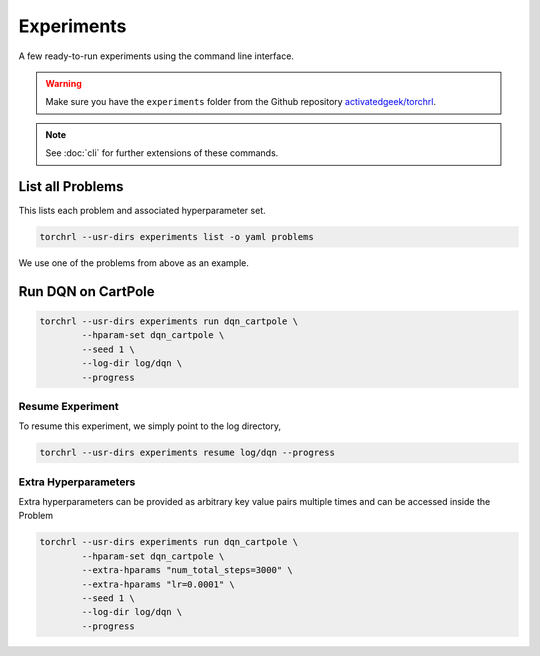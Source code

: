 .. _experiments:

Experiments
============

A few ready-to-run experiments using the command line interface.

.. warning::

    Make sure you have the ``experiments`` folder from the
    Github repository `activatedgeek/torchrl <//github.com/activatedgeek/torchrl>`_.


.. note::

    See :doc:`cli` for further extensions of these commands.

List all Problems
-----------------

This lists each problem and associated hyperparameter set.

.. code-block:: bash

    torchrl --usr-dirs experiments list -o yaml problems

.. program-output:: torchrl --usr-dirs ../../experiments list -o yaml problems


We use one of the problems from above as an example.

Run DQN on CartPole
--------------------

.. code-block:: bash

    torchrl --usr-dirs experiments run dqn_cartpole \
            --hparam-set dqn_cartpole \
            --seed 1 \
            --log-dir log/dqn \
            --progress

Resume Experiment
++++++++++++++++++

To resume this experiment, we simply point to the log directory,

.. code-block:: bash

    torchrl --usr-dirs experiments resume log/dqn --progress


Extra Hyperparameters
++++++++++++++++++++++

Extra hyperparameters can be provided as arbitrary key value pairs
multiple times and can be accessed inside the Problem

.. code-block:: bash

    torchrl --usr-dirs experiments run dqn_cartpole \
            --hparam-set dqn_cartpole \
            --extra-hparams "num_total_steps=3000" \
            --extra-hparams "lr=0.0001" \
            --seed 1 \
            --log-dir log/dqn \
            --progress
